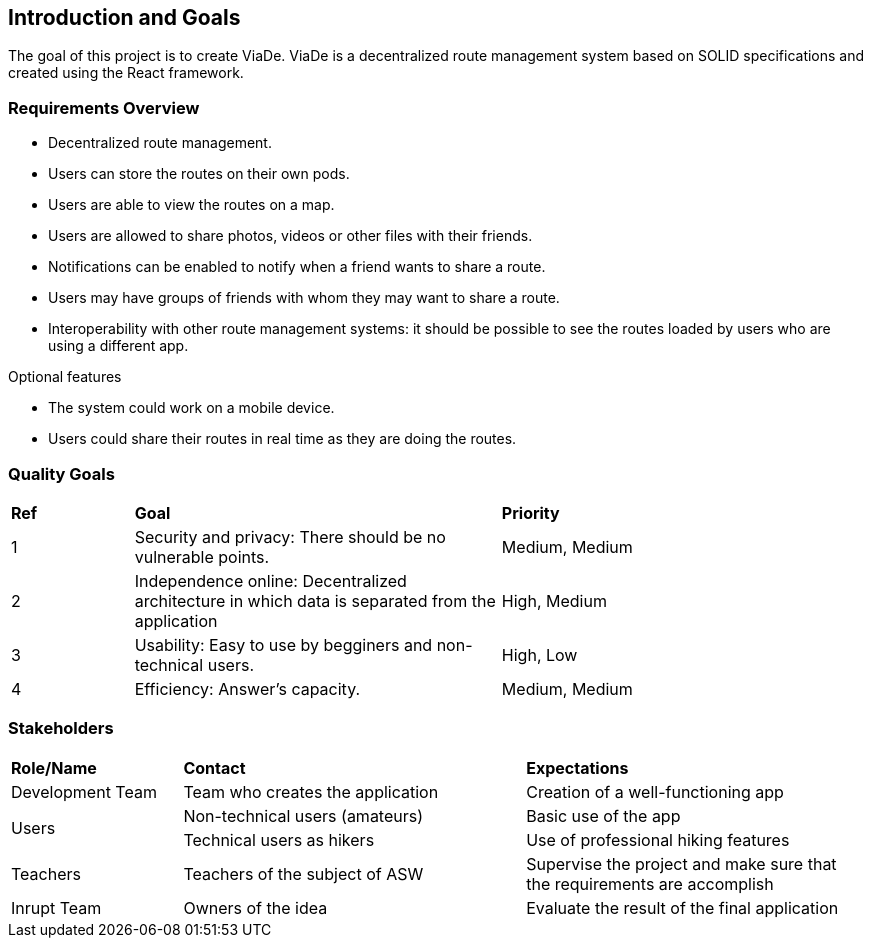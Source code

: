 [[section-introduction-and-goals]]
== Introduction and Goals

****
The goal of this project is to create ViaDe. ViaDe is a decentralized route management system based on SOLID specifications and created using the React framework. 
****

=== Requirements Overview

****
* Decentralized route management. 
* Users can store the routes on their own pods. 
* Users are able to view the routes on a map. 
* Users are allowed to share photos, videos or other files with their friends. 
* Notifications can be enabled to notify when a friend wants to share a route. 
* Users may have groups of friends with whom they may want to share a route. 
* Interoperability with other route management systems: it should be possible to see the routes loaded by users who are using a different app. 

.Optional features
* The system could work on a mobile device. 
* Users could share their routes in real time as they are doing the routes. 
****

=== Quality Goals

[cols="^,^3,^3"]
|===

|*Ref* |*Goal* |*Priority*

|1 |[.underline]#Security and privacy#: There should be no vulnerable points. |Medium, Medium

|2 |[.underline]#Independence online#:  Decentralized architecture in which data is separated from the application  |High, Medium

|3 |[.underline]#Usability#: Easy to use by begginers and non-technical users. |High, Low

|4 |[.underline]#Efficiency#: Answer's capacity. |Medium, Medium


|===


=== Stakeholders

[cols="^,^2,^2"]
|===

|*Role/Name* |*Contact* |*Expectations*

|Development Team |Team who creates the application |Creation of a well-functioning app

.2+|Users |Non-technical users (amateurs) |Basic use of the app |Technical users as hikers  |Use of professional hiking features 

|Teachers |Teachers of the subject of ASW  |Supervise the project and make sure that the requirements are accomplish 

|Inrupt Team |Owners of the idea |Evaluate the result of the final application 

|===
